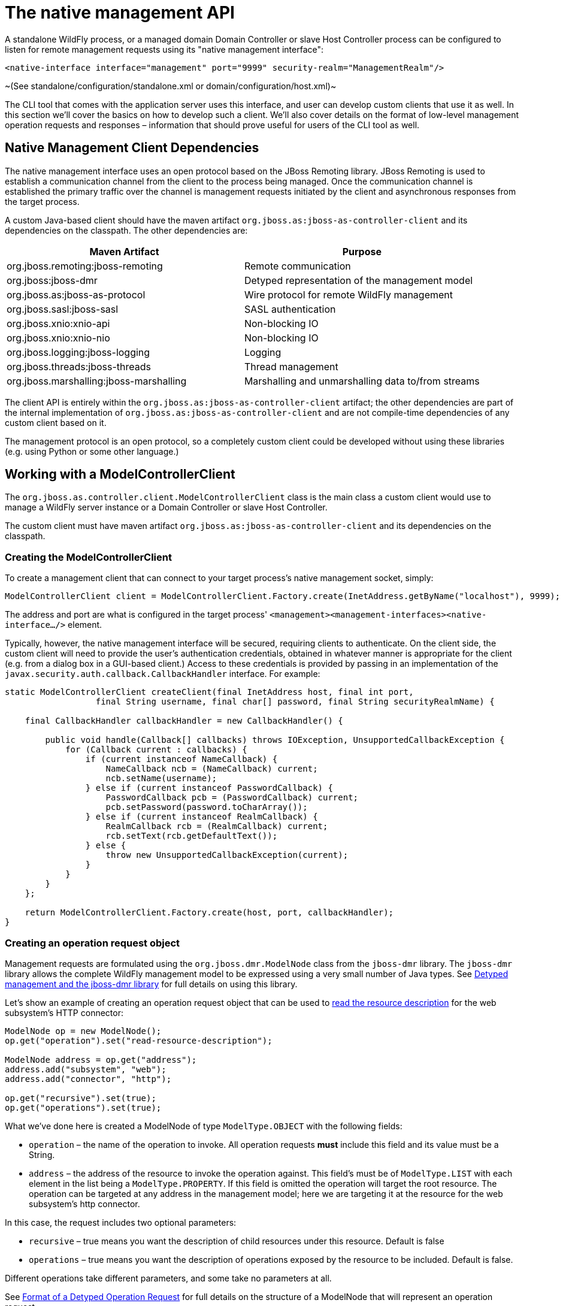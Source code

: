 = The native management API

A standalone WildFly process, or a managed domain Domain Controller or
slave Host Controller process can be configured to listen for remote
management requests using its "native management interface":

[source, java]
----
<native-interface interface="management" port="9999" security-realm="ManagementRealm"/>
----

~(See standalone/configuration/standalone.xml or
domain/configuration/host.xml)~

The CLI tool that comes with the application server uses this interface,
and user can develop custom clients that use it as well. In this section
we'll cover the basics on how to develop such a client. We'll also cover
details on the format of low-level management operation requests and
responses – information that should prove useful for users of the CLI
tool as well.

[[native-management-client-dependencies]]
== Native Management Client Dependencies

The native management interface uses an open protocol based on the JBoss
Remoting library. JBoss Remoting is used to establish a communication
channel from the client to the process being managed. Once the
communication channel is established the primary traffic over the
channel is management requests initiated by the client and asynchronous
responses from the target process.

A custom Java-based client should have the maven artifact
`org.jboss.as:jboss-as-controller-client` and its dependencies on the
classpath. The other dependencies are:

[cols=",",]
|=======================================================================
|Maven Artifact |Purpose

|org.jboss.remoting:jboss-remoting |Remote communication

|org.jboss:jboss-dmr |Detyped representation of the management model

|org.jboss.as:jboss-as-protocol |Wire protocol for remote WildFly
management

|org.jboss.sasl:jboss-sasl |SASL authentication

|org.jboss.xnio:xnio-api |Non-blocking IO

|org.jboss.xnio:xnio-nio |Non-blocking IO

|org.jboss.logging:jboss-logging |Logging

|org.jboss.threads:jboss-threads |Thread management

|org.jboss.marshalling:jboss-marshalling |Marshalling and unmarshalling
data to/from streams
|=======================================================================

The client API is entirely within the
`org.jboss.as:jboss-as-controller-client` artifact; the other
dependencies are part of the internal implementation of
`org.jboss.as:jboss-as-controller-client` and are not compile-time
dependencies of any custom client based on it.

The management protocol is an open protocol, so a completely custom
client could be developed without using these libraries (e.g. using
Python or some other language.)

[[working-with-a-modelcontrollerclient]]
== Working with a ModelControllerClient

The `org.jboss.as.controller.client.ModelControllerClient` class is the
main class a custom client would use to manage a WildFly server instance
or a Domain Controller or slave Host Controller.

The custom client must have maven artifact
`org.jboss.as:jboss-as-controller-client` and its dependencies on the
classpath.

[[creating-the-modelcontrollerclient]]
=== Creating the ModelControllerClient

To create a management client that can connect to your target process's
native management socket, simply:

[source, java]
----
ModelControllerClient client = ModelControllerClient.Factory.create(InetAddress.getByName("localhost"), 9999);
----

The address and port are what is configured in the target process'
`<management><management-interfaces><native-interface.../>` element.

Typically, however, the native management interface will be secured,
requiring clients to authenticate. On the client side, the custom client
will need to provide the user's authentication credentials, obtained in
whatever manner is appropriate for the client (e.g. from a dialog box in
a GUI-based client.) Access to these credentials is provided by passing
in an implementation of the
`javax.security.auth.callback.CallbackHandler` interface. For example:

[source, java]
----
static ModelControllerClient createClient(final InetAddress host, final int port,
                  final String username, final char[] password, final String securityRealmName) {
 
    final CallbackHandler callbackHandler = new CallbackHandler() {
 
        public void handle(Callback[] callbacks) throws IOException, UnsupportedCallbackException {
            for (Callback current : callbacks) {
                if (current instanceof NameCallback) {
                    NameCallback ncb = (NameCallback) current;
                    ncb.setName(username);
                } else if (current instanceof PasswordCallback) {
                    PasswordCallback pcb = (PasswordCallback) current;
                    pcb.setPassword(password.toCharArray());
                } else if (current instanceof RealmCallback) {
                    RealmCallback rcb = (RealmCallback) current;
                    rcb.setText(rcb.getDefaultText());
                } else {
                    throw new UnsupportedCallbackException(current);
                }
            }
        }
    };
 
    return ModelControllerClient.Factory.create(host, port, callbackHandler);
}
----

[[creating-an-operation-request-object]]
=== Creating an operation request object

Management requests are formulated using the `org.jboss.dmr.ModelNode`
class from the `jboss-dmr` library. The `jboss-dmr` library allows the
complete WildFly management model to be expressed using a very small
number of Java types. See
link:Detyped_management_and_the_jboss-dmr_library.html[Detyped
management and the jboss-dmr library] for full details on using this
library.

Let's show an example of creating an operation request object that can
be used to
link:Global_operations.html#src-557234_Globaloperations-read-resource-description[read
the resource description] for the web subsystem's HTTP connector:

[source, java]
----
ModelNode op = new ModelNode();
op.get("operation").set("read-resource-description");
 
ModelNode address = op.get("address");
address.add("subsystem", "web");
address.add("connector", "http");
 
op.get("recursive").set(true);
op.get("operations").set(true);
----

What we've done here is created a ModelNode of type `ModelType.OBJECT`
with the following fields:

* `operation` – the name of the operation to invoke. All operation
requests *must* include this field and its value must be a String.
* `address` – the address of the resource to invoke the operation
against. This field's must be of `ModelType.LIST` with each element in
the list being a `ModelType.PROPERTY`. If this field is omitted the
operation will target the root resource. The operation can be targeted
at any address in the management model; here we are targeting it at the
resource for the web subsystem's http connector.

In this case, the request includes two optional parameters:

* `recursive` – true means you want the description of child resources
under this resource. Default is false
* `operations` – true means you want the description of operations
exposed by the resource to be included. Default is false.

Different operations take different parameters, and some take no
parameters at all.

See link:#src-557212_ThenativemanagementAPI-request-format[Format of a
Detyped Operation Request] for full details on the structure of a
ModelNode that will represent an operation request.

The example above produces an operation request ModelNode equivalent to
what the CLI produces internally when it parses and executes the
following low-level CLI command:

[source, java]
----
[localhost:9999 /] /subsystem=web/connector=http:read-resource-description(recursive=true,operations=true)
----

[[execute-the-operation-and-manipulate-the-result]]
=== Execute the operation and manipulate the result:

The `execute` method sends the operation request ModelNode to the
process being managed and returns a ModelNode the contains the process'
response:

[source, java]
----
ModelNode returnVal = client.execute(op);
System.out.println(returnVal.get("result").toString());
----

See link:#src-557212_ThenativemanagementAPI-response-format[Format of a
Detyped Operation Response] for general details on the structure of the
"returnVal" ModelNode.

The `execute` operation shown above will block the calling thread until
the response is received from the process being managed.
`ModelControllerClient` also exposes and API allowing asynchronous
invocation:

[source, java]
----
Future<ModelNode> future = client.executeAsync(op);
. . .  // do other stuff
ModelNode returnVal = future.get();
System.out.println(returnVal.get("result").toString());
----

[[close-the-modelcontrollerclient]]
=== Close the ModelControllerClient

A `ModelControllerClient` can be reused for multiple requests. Creating
a new `ModelControllerClient` for each request is an anti-pattern.
However, when the `ModelControllerClient` is no longer needed, it should
always be explicitly closed, allowing it to close down any connections
to the process it was managing and release other resources:

[source, java]
----
client.close();
----

[[format-of-a-detyped-operation-request]]
== Format of a Detyped Operation Request

The basic method a user of the WildFly {wildflyVersion} programmatic management API
would use is very simple:

[source, java]
----
ModelNode execute(ModelNode operation) throws IOException;
----

where the return value is the detyped representation of the response,
and `operation` is the detyped representation of the operation being
invoked.

The purpose of this section is to document the structure of `operation`.

See link:#src-557212_ThenativemanagementAPI-response-format[Format of a
Detyped Operation Response] for a discussion of the format of the
response.

[[simple-operations]]
=== Simple Operations

A text representation of simple operation would look like this:

[source, java]
----
{
    "operation" => "write-attribute",
    "address" => [
        ("profile" => "production"),
        ("subsystem" => "threads"),
        ("bounded-queue-thread-pool" => "pool1")
    ],
    "name" => "count",
    "value" => 20
}
----

Java code to produce that output would be:

[source, java]
----
ModelNode op = new ModelNode();
op.get("operation").set("write-attribute");
ModelNode addr = op.get("address");
addr.add("profile", "production");
addr.add("subsystem", "threads");
addr.add("bounded-queue-thread-pool", "pool1");
op.get("name").set("count");
op.get("value").set(20);
System.out.println(op);
----

The order in which the outermost elements appear in the request is not
relevant. The required elements are:

* `operation` – String – The name of the operation being invoked.
* `address` – the address of the managed resource against which the
request should be executed. If not set, the address is the root
resource. The address is an ordered list of key-value pairs describing
where the resource resides in the overall management resource tree.
Management resources are organized in a tree, so the order in which
elements in the address occur is important.

The other key/value pairs are parameter names and their values. The
names and values should match what is specified in the
link:Description_of_the_Management_Model.html#src-557210_DescriptionoftheManagementModel-operation-description[operation's
description].

Parameters may have any name, except for the reserved words `operation`,
`address` and `operation-headers`.

[[operation-headers]]
=== Operation Headers

Besides the special operation and address values discussed above,
operation requests can also include special "header" values that help
control how the operation executes. These headers are created under the
special reserved word `operation-headers`:

[source, java]
----
ModelNode op = new ModelNode();
op.get("operation").set("write-attribute");
ModelNode addr = op.get("address");
addr.add("base", "domain");
addr.add("profile", "production");
addr.add("subsystem", "threads");
addr.add("bounded-queue-thread-pool", "pool1");
op.get("name").set("count");
op.get("value").set(20);
op.get("operation-headers", "rollback-on-runtime-failure").set(false);
System.out.println(op);
----

This produces:

[source, java]
----
{
    "operation" => "write-attribute",
    "address" => [
        ("profile" => "production"),
        ("subsystem" => "threads"),
        ("bounded-queue-thread-pool" => "pool1")
    ],
    "name" => "count",
    "value" => 20,
    "operation-headers" => {
        "rollback-on-runtime-failure => false
    }
}
----

The following operation headers are supported:

* `rollback-on-runtime-failure` – boolean, optional, defaults to true.
Whether an operation that successfully updates the persistent
configuration model should be reverted if it fails to apply to the
runtime. Operations that affect the persistent configuration are applied
in two stages – first to the configuration model and then to the actual
running services. If there is an error applying to the configuration
model the operation will be aborted with no configuration change and no
change to running services will be attempted. However, operations are
allowed to change the configuration model even if there is a failure to
apply the change to the running services – if and only if this
`rollback-on-runtime-failure` header is set to `false`. So, this header
only deals with what happens if there is a problem applying an operation
to the running state of a server (e.g. actually increasing the size of a
runtime thread pool.)
* `rollout-plan` – only relevant to requests made to a Domain Controller
or Host Controller. See "
link:#src-557212_ThenativemanagementAPI-rollout-plan[Operations with a
Rollout Plan]" for details.
* `allow-resource-service-restart` – boolean, optional, defaults to
false. Whether an operation that requires restarting some runtime
services in order to take effect should do so. See discussion of
`resource-services` in the
link:Description_of_the_Management_Model.html#src-557210_DescriptionoftheManagementModel-applying-runtime-updates["Applying
Updates to Runtime Services" section of the Description of the
Management Model section] for further details.
* `roles` – String or list of strings. Name(s) of RBAC role(s) the
permissions for which should be used when making access control
decisions instead of those from the roles normally associated with the
user invoking the operation. Only respected if the user is normally
associated with a role with all permissions (i.e. SuperUser), meaning
this can only be used to reduce permissions for a caller, not to
increase permissions.
* `blocking-timeout` – int, optional, defaults to 300. Maximum time, in
seconds, that the operation should block at various points waiting for
completion. If this period is exceeded, the operation will roll back.
Does not represent an overall maximum execution time for an operation;
rather it is meant to serve as a sort of fail-safe measure to prevent
problematic operations indefinitely tying up resources.

[[composite-operations]]
=== Composite Operations

The root resource for a Domain or Host Controller or an individual
server will expose an operation named " `composite`". This operation
executes a list of other operations as an atomic unit (although the
atomicity requirement can be
link:#src-557212_ThenativemanagementAPI-rollback-on-runtime-failure[relaxed].
The structure of the request for the " `composite`" operation has the
same fundamental structure as a simple operation (i.e. operation name,
address, params as key value pairs).

[source, java]
----
{
    "operation" => "composite",
    "address" => [],
    "steps" => [
         {
              "operation" => "write-attribute",
              "address" => [
                   ("profile" => "production"),
                   ("subsystem" => "threads"),
                   ("bounded-queue-thread-pool" => "pool1")
              ],
              "count" => "count",
              "value" => 20
         },
         {
              "operation" => "write-attribute",
              "address" => [
                   ("profile" => "production"),
                   ("subsystem" => "threads"),
                   ("bounded-queue-thread-pool" => "pool2")
              ],
              "name" => "count",
              "value" => 10
         }
    ],
    "operation-headers" => {
        "rollback-on-runtime-failure => false
    }
}
----

The "composite" operation takes a single parameter:

* `steps` – a list, where each item in the list has the same structure
as a simple operation request. In the example above each of the two
steps is modifying the thread pool configuration for a different pool.
There need not be any particular relationship between the steps. Note
that the `rollback-on-runtime-failure` and `rollout-plan` operation
headers are not supported for the individual steps in a composite
operation.

 +
The `rollback-on-runtime-failure` operation header discussed above has a
particular meaning when applied to a composite operation, controlling
whether steps that successfully execute should be reverted if other
steps fail at runtime. Note that if any steps modify the persistent
configuration, and any of those steps fail, all steps will be reverted.
Partial/incomplete changes to the persistent configuration are not
allowed.

[[operations-with-a-rollout-plan]]
=== Operations with a Rollout Plan

Operations targeted at domain or host level resources can potentially
impact multiple servers. Such operations can include a "rollout plan"
detailing the sequence in which the operation should be applied to
servers as well as policies for detailing whether the operation should
be reverted if it fails to execute successfully on some servers.

If the operation includes a rollout plan, the structure is as follows:

[source, java]
----
{
    "operation" => "write-attribute",
    "address" => [
        ("profile" => "production"),
        ("subsystem" => "threads"),
        ("bounded-queue-thread-pool" => "pool1")
    ],
    "name" => "count",
    "value" => 20,
    "operation-headers" => {
        "rollout-plan" => {
            "in-series" => [
                {
                    "concurrent-groups" => {
                        "groupA" => {
                            "rolling-to-servers" => true,
                            "max-failure-percentage" => 20
                        },
                        "groupB" => undefined
                    }
                },
                {
                   "server-group" => {
                        "groupC" => {
                            "rolling-to-servers" => false,
                            "max-failed-servers" => 1
                        }
                    }
                },
                {
                    "concurrent-groups" => {
                        "groupD" => {
                            "rolling-to-servers" => true,
                            "max-failure-percentage" => 20
                        },
                        "groupE" => undefined
                    }
                }
            ],
            "rollback-across-groups" => true
        }
    }
}
----

As you can see, the rollout plan is another structure in the
operation-headers section. The root node of the structure allows two
children:

* `in-series` – a list – A list of activities that are to be performed
in series, with each activity reaching completion before the next step
is executed. Each activity involves the application of the operation to
the servers in one or more server groups. See below for details on each
element in the list.
* `rollback-across-groups` – boolean – indicates whether the need to
rollback the operation on all the servers in one server group should
trigger a rollback across all the server groups. This is an optional
setting, and defaults to `false`.

Each element in the list under the `in-series` node must have one or the
other of the following structures:

* `concurrent-groups` – a map of server group names to policies
controlling how the operation should be applied to that server group.
For each server group in the map, the operation may be applied
concurrently. See below for details on the per-server-group policy
configuration.
* `server-group` – a single key/value mapping of a server group name to
a policy controlling how the operation should be applied to that server
group. See below for details on the policy configuration. (Note: there
is no difference in plan execution between this and a "
`concurrent-groups`" map with a single entry.)

The policy controlling how the operation is applied to the servers
within a server group has the following elements, each of which is
optional:

* `rolling-to-servers` – boolean – If true, the operation will be
applied to each server in the group in series. If false or not
specified, the operation will be applied to the servers in the group
concurrently.
* `max-failed-servers` – int – Maximum number of servers in the group
that can fail to apply the operation before it should be reverted on all
servers in the group. The default value if not specified is zero; i.e.
failure on any server triggers rollback across the group.
* `max-failure-percentage` – int between 0 and 100 – Maximum percentage
of the total number of servers in the group that can fail to apply the
operation before it should be reverted on all servers in the group. The
default value if not specified is zero; i.e. failure on any server
triggers rollback across the group.

If both `max-failed-servers` and `max-failure-percentage` are set,
`max-failure-percentage` takes precedence.

Looking at the (contrived) example above, application of the operation
to the servers in the domain would be done in 3 phases. If the policy
for any server group triggers a rollback of the operation across the
server group, all other server groups will be rolled back as well. The 3
phases are:

1.  Server groups groupA and groupB will have the operation applied
concurrently. The operation will be applied to the servers in groupA in
series, while all servers in groupB will handle the operation
concurrently. If more than 20% of the servers in groupA fail to apply
the operation, it will be rolled back across that group. If any servers
in groupB fail to apply the operation it will be rolled back across that
group.
2.  Once all servers in groupA and groupB are complete, the operation
will be applied to the servers in groupC. Those servers will handle the
operation concurrently. If more than one server in groupC fails to apply
the operation it will be rolled back across that group.
3.  Once all servers in groupC are complete, server groups groupD and
groupE will have the operation applied concurrently. The operation will
be applied to the servers in groupD in series, while all servers in
groupE will handle the operation concurrently. If more than 20% of the
servers in groupD fail to apply the operation, it will be rolled back
across that group. If any servers in groupE fail to apply the operation
it will be rolled back across that group.

[[default-rollout-plan]]
==== Default Rollout Plan

All operations that impact multiple servers will be executed with a
rollout plan. However, actually specifying the rollout plan in the
operation request is not required. If no `rollout-plan` operation header
is specified, a default plan will be generated. The plan will have the
following characteristics:

* There will only be a single high level phase. All server groups
affected by the operation will have the operation applied concurrently.
* Within each server group, the operation will be applied to all servers
concurrently.
* Failure on any server in a server group will cause rollback across the
group.
* Failure of any server group will result in rollback of all other
server groups.

[[creating-and-reusing-a-rollout-plan]]
==== Creating and reusing a Rollout Plan

Since a rollout plan may be quite complex, having to pass it as a header
every time can become quickly painful. So instead we can store it in the
model and then reference it when we want to use it. +
To create a rollout plan you can use the operation `rollout-plan add`
like this :

----
rollout-plan add --name=simple --content={"rollout-plan" => {"in-series" => [{"server-group" => {"main-server-group" => {"rolling-to-servers" => false,"max-failed-servers" => 1}}}, {"server-group" => {"other-server-group" => {"rolling-to-servers" => true,"max-failure-percentage" => 20}}}],"rollback-across-groups" => true}}
----

This will create a rollout plan called `simple` in the content
repository.

[source, ruby]
----
[domain@192.168.1.20:9999 /] /management-client-content=rollout-plans/rollout-plan=simple:read-resource
{
    "outcome" => "success",
    "result" => {
        "content" => {"rollout-plan" => {
            "in-series" => [
                {"server-group" => {"main-server-group" => {
                    "rolling-to-servers" => false,
                    "max-failed-servers" => 1
                }}},
                {"server-group" => {"other-server-group" => {
                    "rolling-to-servers" => true,
                    "max-failure-percentage" => 20
                }}}
            ],
            "rollback-across-groups" => true
        }},
        "hash" => bytes {
            0x13, 0x12, 0x76, 0x65, 0x8a, 0x28, 0xb8, 0xbc,
            0x34, 0x3c, 0xe9, 0xe6, 0x9f, 0x24, 0x05, 0xd2,
            0x30, 0xff, 0xa4, 0x34
        }
    }
}
----

Now you may reference the roolout plan in your command by adding a
header just like this :

----
deploy /quickstart/ejb-in-war/target/wildfly-ejb-in-war.war --all-server-groups --headers={rollout name=simple}
----

[[format-of-a-detyped-operation-response]]
== Format of a Detyped Operation Response

As noted previously, the basic method a user of the WildFly {wildflyVersion}
programmatic management API would use is very simple:

[source, java]
----
ModelNode execute(ModelNode operation) throws IOException;
----

where the return value is the detyped representation of the response,
and `operation` is the detyped representation of the operating being
invoked.

The purpose of this section is to document the structure of the return
value.

For the format of the request, see
link:#src-557212_ThenativemanagementAPI-request-format[Format of a
Detyped Operation Request].

[[simple-responses]]
=== Simple Responses

Simple responses are provided by the following types of operations:

* Non-composite operations that target a single server. (See below for
more on composite operations).
* Non-composite operations that target a Domain Controller or slave Host
Controller and don't require the responder to apply the operation on
multiple servers and aggregate their results (e.g. a simple read of a
domain configuration property.)

The response will always include a simple boolean outcome field, with
one of three possible values:

* `success` – the operation executed successfully
* `failed` – the operation failed
* `cancelled` – the execution of the operation was cancelled. (This
would be an unusual outcome for a simple operation which would generally
very rapidly reach a point in its execution where it couldn't be
cancelled.)

The other fields in the response will depend on whether the operation
was successful.

The response for a failed operation:

[source, ruby]
----
{
    "outcome" => "failed",
    "failure-description" => "[JBAS-12345] Some failure message"
}
----

A response for a successful operation will include an additional field:

* `result` – the return value, or `undefined` for void operations or
those that return null

A non-void result:

[source, ruby]
----
{
    "outcome" => "success",
    "result" => {
        "name" => "Brian",
        "age" => 22
    }
}
----

A void result:

[source, ruby]
----
{
    "outcome" => "success",
    "result" => undefined
}
----

The response for a cancelled operation has no other fields:

[source, ruby]
----
{
    "outcome" => "cancelled"
}
----

[[response-headers]]
=== Response Headers

Besides the standard `outcome`, `result` and `failure-description`
fields described above, the response may also include various headers
that provide more information about the affect of the operation or about
the overall state of the server. The headers will be child element under
a field named `response-headers`. For example:

[source, ruby]
----
{
    "outcome" => "success",
    "result" => undefined,
    "response-headers" => {
        "operation-requires-reload" => true,
        "process-state" => "reload-required"
    }
}
----

A response header is typically related to whether an operation could be
applied to the targeted runtime without requiring a restart of some or
all services, or even of the target process itself. Please see the
link:Description_of_the_Management_Model.html#src-557210_DescriptionoftheManagementModel-applying-runtime-updates["Applying
Updates to Runtime Services" section of the Description of the
Management Model section] for a discussion of the basic concepts related
to what happens if an operation requires a service restart to be
applied.

The current possible response headers are:

* `operation-requires-reload` – boolean – indicates that the specific
operation that has generated this response requires a restart of all
services in the process in order to take effect in the runtime. This
would typically only have a value of 'true'; the absence of the header
is the same as a value of 'false.'
* `operation-requires-restart` – boolean – indicates that the specific
operation that has generated this response requires a full process
restart in order to take effect in the runtime. This would typically
only have a value of 'true'; the absence of the header is the same as a
value of 'false.'
* `process-state` – enumeration – Provides information about the overall
state of the target process. One of the following values:
** `starting` – the process is starting
** `running` – the process is in a normal running state. The
`process-state` header would typically not be seen with this value; the
absence of the header is the same as a value of 'running'.
** `reload-required` – some operation (not necessarily this one) has
executed that requires a restart of all services in order for a
configuration change to take effect in the runtime.
** `restart-required` – some operation (not necessarily this one) has
executed that requires a full process restart in order for a
configuration change to take effect in the runtime.
** `stopping` – the process is stopping

[[basic-composite-operation-responses]]
=== Basic Composite Operation Responses

A composite operation is one that incorporates more than one simple
operation in a list and executes them atomically. See the
link:#src-557212_ThenativemanagementAPI-composite-operations["Composite
Operations" section] for more information.

Basic composite responses are provided by the following types of
operations:

* Composite operations that target a single server.
* Composite operations that target a Domain Controller or a slave Host
Controller and don't require the responder to apply the operation on
multiple servers and aggregate their results (e.g. a list of simple
reads of domain configuration properties.)

The high level format of a basic composite operation response is largely
the same as that of a simple operation response, although there is an
important semantic difference. For a composite operation, the meaning of
the outcome flag is controlled by the value of the operation request's
`rollback-on-runtime-failure` header field. If that field was `false`
(default is true), the outcome flag will be success if all steps were
successfully applied to the persistent configuration even if *none* of
the composite operation's steps was successfully applied to the runtime.

What's distinctive about a composite operation response is the `result`
field. First, even if the operation was not successful, the `result`
field will usually be present. (It won't be present if there was some
sort of immediate failure that prevented the responder from even
attempting to execute the individual operations.) Second, the content of
the `result` field will be a map. Each entry in the map will record the
result of an element in the `steps` parameter of the composite operation
request. The key for each item in the map will be the string " `step-X`"
where "X" is the 1-based index of the step's position in the request's
`steps` list. So each individual operation in the composite operation
will have its result recorded.

The individual operation results will have the same basic format as the
simple operation results described above. However, there are some
differences from the simple operation case when the individual
operation's `outcome` flag is `failed`. These relate to the fact that in
a composite operation, individual operations can be rolled back or not
even attempted.

If an individual operation was not even attempted (because the overall
operation was cancelled or, more likely, a prior operation failed):

[source, ruby]
----
{
    "outcome" => "cancelled"
}
----

An individual operation that failed and was rolled back:

[source, ruby]
----
{
    "outcome" => "failed",
    "failure-description" => "[JBAS-12345] Some failure message",
    "rolled-back" => true
}
----

An individual operation that itself succeeded but was rolled back due to
failure of another operation:

[source, ruby]
----
{
    "outcome" => "failed",
    "result" => {
        "name" => "Brian",
        "age" => 22
    },
    "rolled-back" => true
}
----

An operation that failed and was rolled back:

[source, ruby]
----
{
    "outcome" => "failed",
    "failure-description" => "[JBAS-12345] Some failure message",
    "rolled-back" => true
}
----

Here's an example of the response for a successful 2 step composite
operation:

[source, ruby]
----
{
    "outcome" => "success",
    "result" => [
        {
            "outcome" => "success",
            "result" => {
                "name" => "Brian",
                "age" => 22
            }
        },
        {
            "outcome" => "success",
            "result" => undefined
        }
    ]
}
----

And for a failed 3 step composite operation, where the first step
succeeded and the second failed, triggering cancellation of the 3rd and
rollback of the others:

[source, ruby]
----
{
    "outcome" => "failed",
    "failure-description" => "[JBAS-99999] Composite operation failed; see individual operation results for details",
    "result" => [
        {
            "outcome" => "failed",
            "result" => {
                "name" => "Brian",
                "age" => 22
            },
            "rolled-back" => true
        },
        {
            "outcome" => "failed",
            "failure-description" => "[JBAS-12345] Some failure message",
            "rolled-back" => true
        },
        {
            "outcome" => "cancelled"
        }
    ]
}
----

[[multi-server-responses]]
=== Multi-Server Responses

Multi-server responses are provided by operations that target a Domain
Controller or slave Host Controller and require the responder to apply
the operation on multiple servers and aggregate their results (e.g.
nearly all domain or host configuration updates.)

Multi-server operations are executed in several stages.

First, the operation may need to be applied against the authoritative
configuration model maintained by the Domain Controller (for
`domain.xml` confgurations) or a Host Controller (for a `host.xml`
configuration). If there is a failure at this stage, the operation is
automatically rolled back, with a response like this:

[source, ruby]
----
{
    "outcome" => "failed",
    "failure-description" => {
        "domain-failure-description" => "[JBAS-33333] Failed to apply X to the domain model"
    }
}
----

If the operation was addressed to the domain model, in the next stage
the Domain Controller will ask each slave Host Controller to apply it to
its local copy of the domain model. If any Host Controller fails to do
so, the Domain Controller will tell all Host Controllers to revert the
change, and it will revert the change locally as well. The response to
the client will look like this:

[source, ruby]
----
{
    "outcome" => "failed",
    "failure-description" => {
        "host-failure-descriptions" => {
            "hostA" => "[DOM-3333] Failed to apply to the domain model",
            "hostB" => "[DOM-3333] Failed to apply to the domain model"
        }
    }
}
----

If the preceding stages succeed, the operation will be pushed to all
affected servers. If the operation is successful on all servers, the
response will look like this (this example operation has a void
response, hence the result for each server is undefined):

[source, ruby]
----
{
    "outcome" => "success",
    "result" => undefined,
    "server-groups" => {
        "groupA" => {
            "serverA-1" => {
                "host" => "host1",
                "response" => {
                    "outcome" => "success",
                    "result" => undefined
                }
            },
            "serverA-2" => {
                "host" => "host2",
                "response" => {
                    "outcome" => "success",
                    "result" => undefined
                }
            }
        },
        "groupB" => {
            "serverB-1" => {
                "host" => "host1",
                "response" => {
                    "outcome" => "success",
                    "result" => undefined
                }
            },
            "serverB-2" => {
                "host" => "host2",
                "response" => {
                    "outcome" => "success",
                    "result" => undefined
                }
            }
        }
    }
}
----

The operation need not succeed on all servers in order to get an
`"outcome" => "success"` result. All that is required is that it succeed
on at least one server without the rollback policies in the rollout plan
triggering a rollback on that server. An example response in such a
situation would look like this:

[source, ruby]
----
{
    "outcome" => "success",
    "result" => undefined,
    "server-groups" => {
        "groupA" => {
            "serverA-1" => {
                "host" => "host1",
                "response" => {
                    "outcome" => "success",
                    "result" => undefined
                }
            },
            "serverA-2" => {
                "host" => "host2",
                "response" => {
                    "outcome" => "success",
                    "result" => undefined
                }
            }
        },
        "groupB" => {
            "serverB-1" => {
                "host" => "host1",
                "response" => {
                    "outcome" => "success",
                    "result" => undefined,
                    "rolled-back" => true
                }
            },
            "serverB-2" => {
                "host" => "host2",
                "response" => {
                    "outcome" => "success",
                    "result" => undefined,
                    "rolled-back" => true
                }
            },
            "serverB-3" => {
                "host" => "host3",
                "response" => {
                    "outcome" => "failed",
                    "failure-description" => "[DOM-4556] Something didn't work right",
                    "rolled-back" => true
                }
            }
        }
    }
}
----

Finally, if the operation fails or is rolled back on all servers, an
example response would look like this:

[source, ruby]
----
{
    "outcome" => "failed",
    "server-groups" => {
        "groupA" => {
            "serverA-1" => {
                "host" => "host1",
                "response" => {
                    "outcome" => "success",
                    "result" => undefined
                }
            },
            "serverA-2" => {
                "host" => "host2",
                "response" => {
                    "outcome" => "success",
                    "result" => undefined
                }
            }
        },
        "groupB" => {
            "serverB-1" => {
                "host" => "host1",
                "response" => {
                    "outcome" => "failed",
                    "result" => undefined,
                    "rolled-back" => true
                }
            },
            "serverB-2" => {
                "host" => "host2",
                "response" => {
                    "outcome" => "failed",
                    "result" => undefined,
                    "rolled-back" => true
                }
            },
            "serverB-3" => {
                "host" => "host3",
                "response" => {
                    "outcome" => "failed",
                    "failure-description" => "[DOM-4556] Something didn't work right",
                    "rolled-back" => true
                }
            }
        }
    }
}
----
